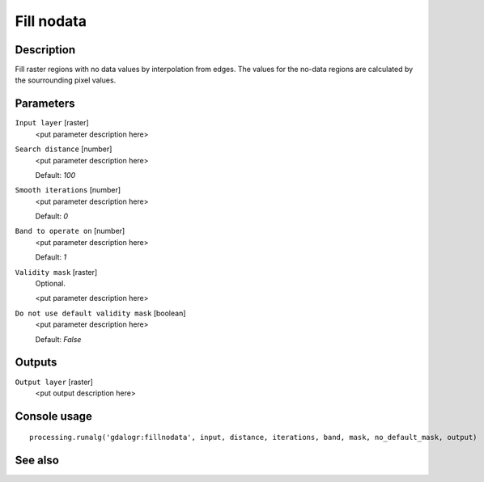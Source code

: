 Fill nodata
===========

Description
-----------

Fill raster regions with no data values by interpolation from edges. The values for
the no-data regions are calculated by the sourrounding pixel values.

Parameters
----------

``Input layer`` [raster]
  <put parameter description here>

``Search distance`` [number]
  <put parameter description here>

  Default: *100*

``Smooth iterations`` [number]
  <put parameter description here>

  Default: *0*

``Band to operate on`` [number]
  <put parameter description here>

  Default: *1*

``Validity mask`` [raster]
  Optional.

  <put parameter description here>

``Do not use default validity mask`` [boolean]
  <put parameter description here>

  Default: *False*

Outputs
-------

``Output layer`` [raster]
  <put output description here>

Console usage
-------------

::

  processing.runalg('gdalogr:fillnodata', input, distance, iterations, band, mask, no_default_mask, output)

See also
--------

